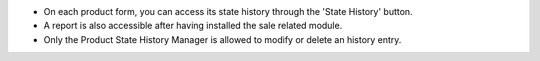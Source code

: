 * On each product form, you can access its state history through the
  'State History' button.
* A report is also accessible after having installed the sale related module.
* Only the Product State History Manager is allowed to modify or delete an
  history entry.
